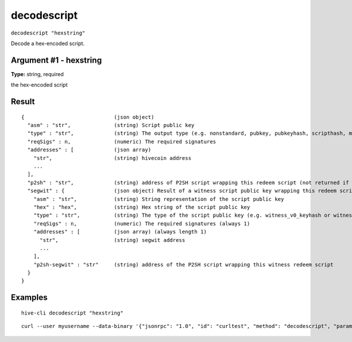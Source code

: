 .. This file is licensed under the Apache License 2.0 available on
   http://www.apache.org/licenses/.

decodescript
============

``decodescript "hexstring"``

Decode a hex-encoded script.

Argument #1 - hexstring
~~~~~~~~~~~~~~~~~~~~~~~

**Type:** string, required

the hex-encoded script

Result
~~~~~~

::

  {                             (json object)
    "asm" : "str",              (string) Script public key
    "type" : "str",             (string) The output type (e.g. nonstandard, pubkey, pubkeyhash, scripthash, multisig, nulldata, witness_v0_scripthash, witness_v0_keyhash, witness_v1_taproot, witness_unknown)
    "reqSigs" : n,              (numeric) The required signatures
    "addresses" : [             (json array)
      "str",                    (string) hivecoin address
      ...
    ],
    "p2sh" : "str",             (string) address of P2SH script wrapping this redeem script (not returned if the script is already a P2SH)
    "segwit" : {                (json object) Result of a witness script public key wrapping this redeem script (not returned if the script is a P2SH or witness)
      "asm" : "str",            (string) String representation of the script public key
      "hex" : "hex",            (string) Hex string of the script public key
      "type" : "str",           (string) The type of the script public key (e.g. witness_v0_keyhash or witness_v0_scripthash)
      "reqSigs" : n,            (numeric) The required signatures (always 1)
      "addresses" : [           (json array) (always length 1)
        "str",                  (string) segwit address
        ...
      ],
      "p2sh-segwit" : "str"     (string) address of the P2SH script wrapping this witness redeem script
    }
  }

Examples
~~~~~~~~


.. highlight:: shell

::

  hive-cli decodescript "hexstring"

::

  curl --user myusername --data-binary '{"jsonrpc": "1.0", "id": "curltest", "method": "decodescript", "params": ["hexstring"]}' -H 'content-type: text/plain;' http://127.0.0.1:9766/

